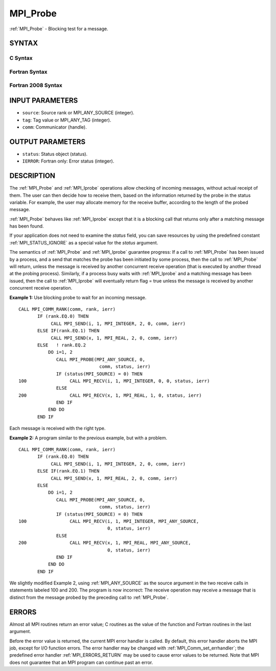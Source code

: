 .. _MPI_Probe:

MPI_Probe
~~~~~~~~~

:ref:`MPI_Probe` - Blocking test for a message.

SYNTAX
======

C Syntax
--------

.. code-block:: c
   :linenos:

   #include <mpi.h>
   int MPI_Probe(int source, int tag, MPI_Comm comm, MPI_Status *status)

Fortran Syntax
--------------

.. code-block:: fortran
   :linenos:

   USE MPI
   ! or the older form: INCLUDE 'mpif.h'
   MPI_PROBE(SOURCE, TAG, COMM, STATUS, IERROR)
   	INTEGER	SOURCE, TAG, COMM, STATUS(MPI_STATUS_SIZE), IERROR

Fortran 2008 Syntax
-------------------

.. code-block:: fortran
   :linenos:

   USE mpi_f08
   MPI_Probe(source, tag, comm, status, ierror)
   	INTEGER, INTENT(IN) :: source, tag
   	TYPE(MPI_Comm), INTENT(IN) :: comm
   	TYPE(MPI_Status) :: status
   	INTEGER, OPTIONAL, INTENT(OUT) :: ierror

INPUT PARAMETERS
================

* ``source``: Source rank or MPI_ANY_SOURCE (integer). 

* ``tag``: Tag value or MPI_ANY_TAG (integer). 

* ``comm``: Communicator (handle). 

OUTPUT PARAMETERS
=================

* ``status``: Status object (status). 

* ``IERROR``: Fortran only: Error status (integer). 

DESCRIPTION
===========

The :ref:`MPI_Probe` and :ref:`MPI_Iprobe` operations allow checking of incoming
messages, without actual receipt of them. The user can then decide how
to receive them, based on the information returned by the probe in the
status variable. For example, the user may allocate memory for the
receive buffer, according to the length of the probed message.

:ref:`MPI_Probe` behaves like :ref:`MPI_Iprobe` except that it is a blocking call that
returns only after a matching message has been found.

If your application does not need to examine the *status* field, you can
save resources by using the predefined constant :ref:`MPI_STATUS_IGNORE` as a
special value for the *status* argument.

The semantics of :ref:`MPI_Probe` and :ref:`MPI_Iprobe` guarantee progress: If a call
to :ref:`MPI_Probe` has been issued by a process, and a send that matches the
probe has been initiated by some process, then the call to :ref:`MPI_Probe`
will return, unless the message is received by another concurrent
receive operation (that is executed by another thread at the probing
process). Similarly, if a process busy waits with :ref:`MPI_Iprobe` and a
matching message has been issued, then the call to :ref:`MPI_Iprobe` will
eventually return flag = true unless the message is received by another
concurrent receive operation.

**Example 1:** Use blocking probe to wait for an incoming message.

::

   CALL MPI_COMM_RANK(comm, rank, ierr)
          IF (rank.EQ.0) THEN
               CALL MPI_SEND(i, 1, MPI_INTEGER, 2, 0, comm, ierr)
          ELSE IF(rank.EQ.1) THEN
               CALL MPI_SEND(x, 1, MPI_REAL, 2, 0, comm, ierr)
          ELSE   ! rank.EQ.2
              DO i=1, 2
                 CALL MPI_PROBE(MPI_ANY_SOURCE, 0,
                                 comm, status, ierr)
                 IF (status(MPI_SOURCE) = 0) THEN
   100                CALL MPI_RECV(i, 1, MPI_INTEGER, 0, 0, status, ierr)
                 ELSE
   200                CALL MPI_RECV(x, 1, MPI_REAL, 1, 0, status, ierr)
                 END IF
              END DO
          END IF

Each message is received with the right type.

**Example 2:** A program similar to the previous example, but with a
problem.

::

   CALL MPI_COMM_RANK(comm, rank, ierr)
          IF (rank.EQ.0) THEN
               CALL MPI_SEND(i, 1, MPI_INTEGER, 2, 0, comm, ierr)
          ELSE IF(rank.EQ.1) THEN
               CALL MPI_SEND(x, 1, MPI_REAL, 2, 0, comm, ierr)
          ELSE
              DO i=1, 2
                 CALL MPI_PROBE(MPI_ANY_SOURCE, 0,
                                 comm, status, ierr)
                 IF (status(MPI_SOURCE) = 0) THEN
   100                CALL MPI_RECV(i, 1, MPI_INTEGER, MPI_ANY_SOURCE,
                                    0, status, ierr)
                 ELSE
   200                CALL MPI_RECV(x, 1, MPI_REAL, MPI_ANY_SOURCE,
                                    0, status, ierr)
                 END IF
              END DO
          END IF

We slightly modified Example 2, using :ref:`MPI_ANY_SOURCE` as the source
argument in the two receive calls in statements labeled 100 and 200. The
program is now incorrect: The receive operation may receive a message
that is distinct from the message probed by the preceding call to
:ref:`MPI_Probe`.

ERRORS
======

Almost all MPI routines return an error value; C routines as the value
of the function and Fortran routines in the last argument.

Before the error value is returned, the current MPI error handler is
called. By default, this error handler aborts the MPI job, except for
I/O function errors. The error handler may be changed with
:ref:`MPI_Comm_set_errhandler`; the predefined error handler :ref:`MPI_ERRORS_RETURN`
may be used to cause error values to be returned. Note that MPI does not
guarantee that an MPI program can continue past an error.


.. seealso:: | :ref:`MPI_Iprobe` | :ref:`MPI_Cancel` 
